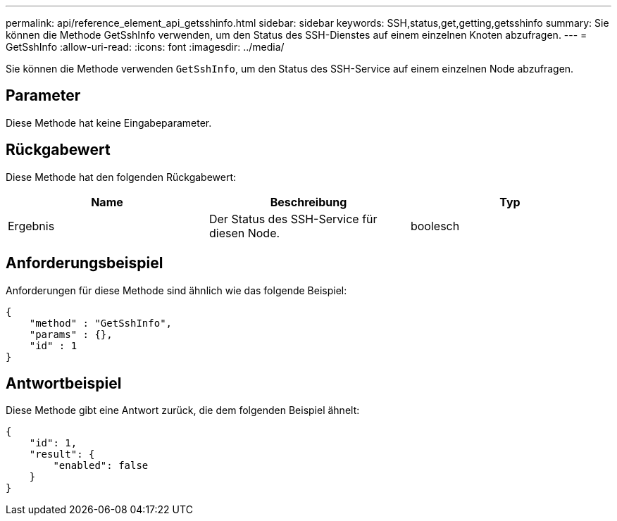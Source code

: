 ---
permalink: api/reference_element_api_getsshinfo.html 
sidebar: sidebar 
keywords: SSH,status,get,getting,getsshinfo 
summary: Sie können die Methode GetSshInfo verwenden, um den Status des SSH-Dienstes auf einem einzelnen Knoten abzufragen. 
---
= GetSshInfo
:allow-uri-read: 
:icons: font
:imagesdir: ../media/


[role="lead"]
Sie können die Methode verwenden `GetSshInfo`, um den Status des SSH-Service auf einem einzelnen Node abzufragen.



== Parameter

Diese Methode hat keine Eingabeparameter.



== Rückgabewert

Diese Methode hat den folgenden Rückgabewert:

|===
| Name | Beschreibung | Typ 


 a| 
Ergebnis
 a| 
Der Status des SSH-Service für diesen Node.
 a| 
boolesch

|===


== Anforderungsbeispiel

Anforderungen für diese Methode sind ähnlich wie das folgende Beispiel:

[listing]
----
{
    "method" : "GetSshInfo",
    "params" : {},
    "id" : 1
}
----


== Antwortbeispiel

Diese Methode gibt eine Antwort zurück, die dem folgenden Beispiel ähnelt:

[listing]
----
{
    "id": 1,
    "result": {
        "enabled": false
    }
}
----